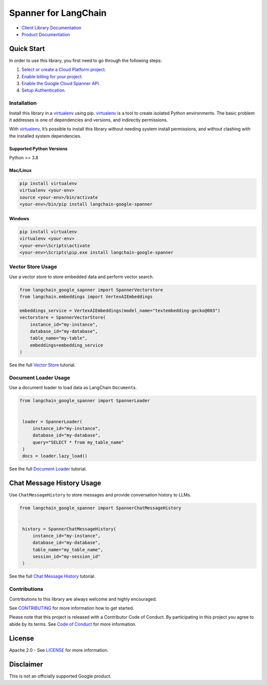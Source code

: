 Spanner for LangChain
=================================

|preview| |pypi| |versions|

- `Client Library Documentation`_
- `Product Documentation`_

.. |preview| image:: https://img.shields.io/badge/support-preview-orange.svg
   :target: https://cloud.google.com/products#product-launch-stages
.. |pypi| image:: https://img.shields.io/pypi/v/langchain-google-spanner.svg
   :target: https://pypi.org/project/langchain-google-spanner/
.. |versions| image:: https://img.shields.io/pypi/pyversions/langchain-google-spanner.svg
   :target: https://pypi.org/project/langchain-google-spanner/
.. _Client Library Documentation: https://cloud.google.com/python/docs/reference/langchain-google-spanner/latest
.. _Product Documentation: https://cloud.google.com/spanner

Quick Start
-----------

In order to use this library, you first need to go through the following
steps:

1. `Select or create a Cloud Platform project.`_
2. `Enable billing for your project.`_
3. `Enable the Google Cloud Spanner API.`_
4. `Setup Authentication.`_

.. _Select or create a Cloud Platform project.: https://console.cloud.google.com/project
.. _Enable billing for your project.: https://cloud.google.com/billing/docs/how-to/modify-project#enable_billing_for_a_project
.. _Enable the Google Cloud Spanner API.: https://console.cloud.google.com/flows/enableapi?apiid=spanner.googleapis.com
.. _Setup Authentication.: https://googleapis.dev/python/google-api-core/latest/auth.html

Installation
~~~~~~~~~~~~

Install this library in a `virtualenv`_ using pip. `virtualenv`_ is a tool to create isolated Python environments. The basic problem it addresses is
one of dependencies and versions, and indirectly permissions.

With `virtualenv`_, it’s possible to install this library without needing system install permissions, and without clashing with the installed system dependencies.

.. _`virtualenv`: https://virtualenv.pypa.io/en/latest/

Supported Python Versions
^^^^^^^^^^^^^^^^^^^^^^^^^

Python >= 3.8

Mac/Linux
^^^^^^^^^

.. code-block:: console

   pip install virtualenv
   virtualenv <your-env>
   source <your-env>/bin/activate
   <your-env>/bin/pip install langchain-google-spanner

Windows
^^^^^^^

.. code-block:: console

   pip install virtualenv
   virtualenv <your-env>
   <your-env>\Scripts\activate
   <your-env>\Scripts\pip.exe install langchain-google-spanner

Vector Store Usage
~~~~~~~~~~~~~~~~~~~

Use a vector store to store embedded data and perform vector search.

.. code-block:: python

    from langchain_google_sapnner import SpannerVectorstore
    from langchain.embeddings import VertexAIEmbeddings

    embeddings_service = VertexAIEmbeddings(model_name="textembedding-gecko@003")
    vectorstore = SpannerVectorStore(
        instance_id="my-instance",
        database_id="my-database",
        table_name="my-table",
        embeddings=embedding_service
    )

See the full `Vector Store`_ tutorial.

.. _`Vector Store`: https://github.com/googleapis/langchain-google-spanner-python/blob/main/docs/vector_store.ipynb

Document Loader Usage
~~~~~~~~~~~~~~~~~~~~~

Use a document loader to load data as LangChain ``Document``\ s.

.. code-block:: python

   from langchain_google_spanner import SpannerLoader


    loader = SpannerLoader(
        instance_id="my-instance",
        database_id="my-database",
        query="SELECT * from my_table_name"
    )
    docs = loader.lazy_load()

See the full `Document Loader`_ tutorial.

.. _`Document Loader`: https://github.com/googleapis/langchain-google-spanner-python/blob/main/docs/document_loader.ipynb

Chat Message History Usage
--------------------------

Use ``ChatMessageHistory`` to store messages and provide conversation
history to LLMs.

.. code:: python

   from langchain_google_spanner import SpannerChatMessageHistory


    history = SpannerChatMessageHistory(
        instance_id="my-instance",
        database_id="my-database",
        table_name="my_table_name",
        session_id="my-session_id"
    )

See the full `Chat Message History`_ tutorial.

.. _`Chat Message History`: https://github.com/googleapis/langchain-google-spanner-python/blob/main/docs/chat_message_history.ipynb

Contributions
~~~~~~~~~~~~~

Contributions to this library are always welcome and highly encouraged.

See `CONTRIBUTING`_ for more information how to get started.

Please note that this project is released with a Contributor Code of Conduct. By participating in
this project you agree to abide by its terms. See `Code of Conduct`_ for more
information.

.. _`CONTRIBUTING`: https://github.com/googleapis/langchain-google-spanner-python/blob/main/CONTRIBUTING.md
.. _`Code of Conduct`: https://github.com/googleapis/langchain-google-spanner-python/blob/main/CODE_OF_CONDUCT.md

License
-------

Apache 2.0 - See
`LICENSE <https://github.com/googleapis/langchain-google-spanner-python/blob/main/LICENSE>`_
for more information.

Disclaimer
----------

This is not an officially supported Google product.

